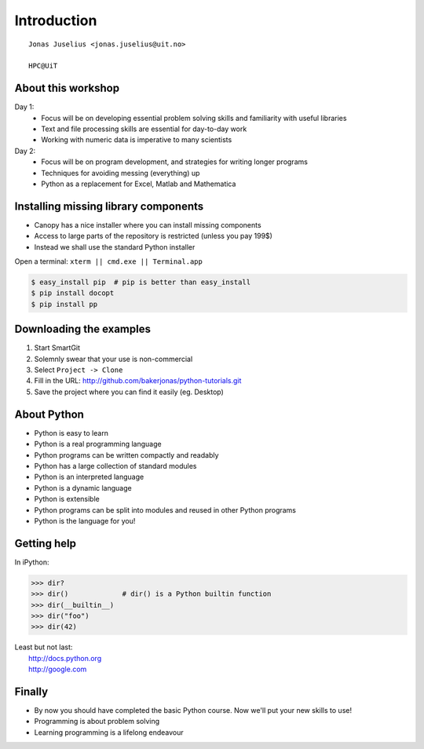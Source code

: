 .. role:: cover

==================================
:cover:`Introduction`
==================================

.. class:: cover

    ::

        Jonas Juselius <jonas.juselius@uit.no>
    
        HPC@UiT

.. raw:: pdf

   SetPageCounter 0
   Transition Dissolve 1
   PageBreak oneColumn

About this workshop
----------------------------------------------------------

Day 1:
    * Focus will be on developing essential problem solving skills and
      familiarity with useful libraries
    * Text and file processing skills are essential for day-to-day work
    * Working with numeric data is imperative to many scientists

Day 2:
    * Focus will be on program development, and strategies for writing longer
      programs
    * Techniques for avoiding messing (everything) up
    * Python as a replacement for Excel, Matlab and Mathematica


.. raw:: pdf

   PageBreak 
   Transition Dissolve 0

Installing missing library components
----------------------------------------------------------

* Canopy has a nice installer where you can install missing components
* Access to large parts of the repository is restricted (unless you pay 199$)
* Instead we shall use the standard Python installer
  
Open a terminal: ``xterm || cmd.exe || Terminal.app``  

.. code-block:: shell

    $ easy_install pip  # pip is better than easy_install
    $ pip install docopt
    $ pip install pp

Downloading the examples
----------------------------------------------------------

#. Start SmartGit
#. Solemnly swear that your use is non-commercial
#. Select ``Project -> Clone``
#. Fill in the URL: http://github.com/bakerjonas/python-tutorials.git
#. Save the project where you can find it easily (eg. Desktop)

About Python
----------------------------------------------------------

* Python is easy to learn
* Python is a real programming language
* Python programs can be written compactly and readably
* Python has a large collection of standard modules
* Python is an interpreted language
* Python is a dynamic language
* Python is extensible
* Python programs can be split into modules and reused in other Python programs
* Python is the language for you!

Getting help
----------------------------------------------------------
In iPython:

.. code-block:: pycon
    
    >>> dir?
    >>> dir()             # dir() is a Python builtin function
    >>> dir(__builtin__)
    >>> dir("foo")
    >>> dir(42)

| Least but not last: 
|   http://docs.python.org
|   http://google.com 

Finally
----------------------------------------------------------

* By now you should have completed the basic Python course. 
  Now we'll put your new skills to use!
* Programming is about problem solving
* Learning programming is a lifelong endeavour

